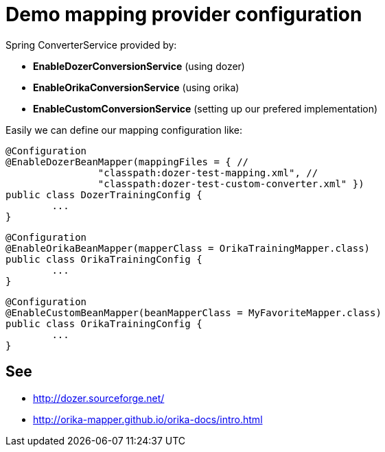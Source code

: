 = Demo mapping provider configuration

Spring ConverterService provided by:

* *EnableDozerConversionService* (using dozer)
* *EnableOrikaConversionService* (using orika)
* *EnableCustomConversionService* (setting up our prefered implementation)

Easily we can define our mapping configuration like:

[source,java]
----
@Configuration
@EnableDozerBeanMapper(mappingFiles = { //
		"classpath:dozer-test-mapping.xml", //
		"classpath:dozer-test-custom-converter.xml" })
public class DozerTrainingConfig {
	...
}
----



[source,java]
----
@Configuration
@EnableOrikaBeanMapper(mapperClass = OrikaTrainingMapper.class)
public class OrikaTrainingConfig {
	...
}
----


[source,java]
----
@Configuration
@EnableCustomBeanMapper(beanMapperClass = MyFavoriteMapper.class)
public class OrikaTrainingConfig {
	...
}
----


== See

* http://dozer.sourceforge.net/
* http://orika-mapper.github.io/orika-docs/intro.html